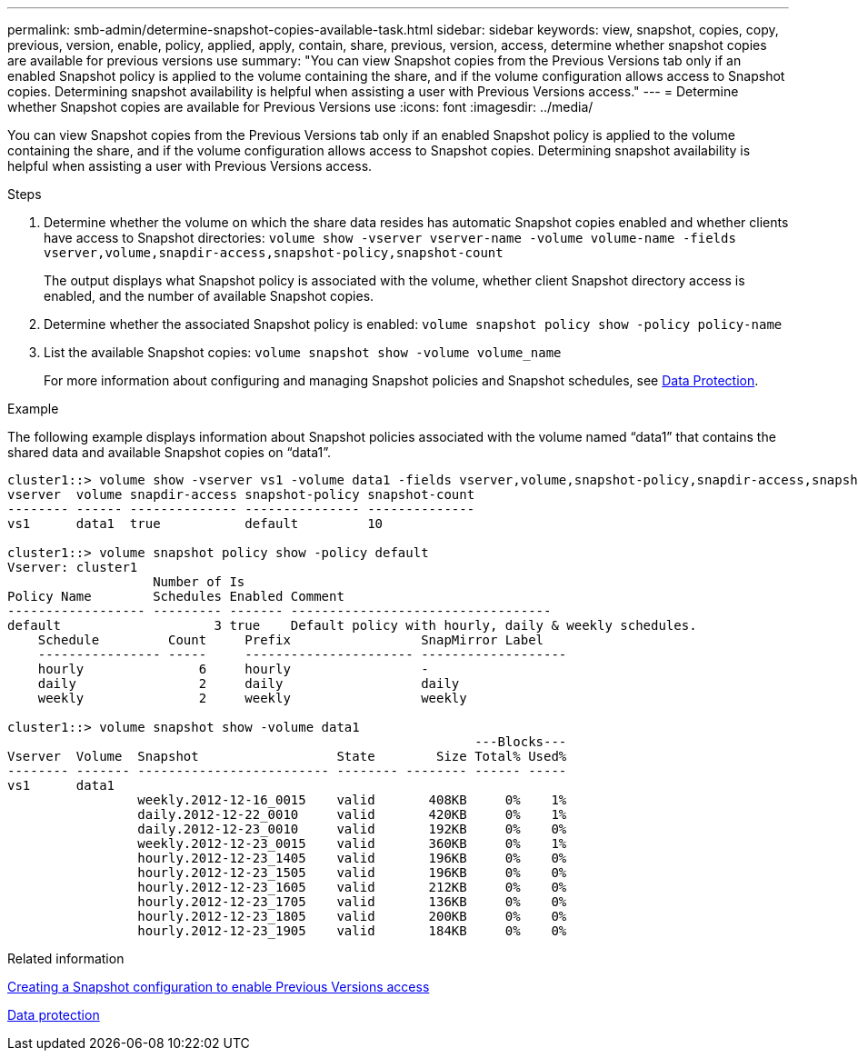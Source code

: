 ---
permalink: smb-admin/determine-snapshot-copies-available-task.html
sidebar: sidebar
keywords: view, snapshot, copies, copy, previous, version, enable, policy, applied, apply, contain, share, previous, version, access, determine whether snapshot copies are available for previous versions use
summary: "You can view Snapshot copies from the Previous Versions tab only if an enabled Snapshot policy is applied to the volume containing the share, and if the volume configuration allows access to Snapshot copies. Determining snapshot availability is helpful when assisting a user with Previous Versions access."
---
= Determine whether Snapshot copies are available for Previous Versions use
:icons: font
:imagesdir: ../media/

[.lead]
You can view Snapshot copies from the Previous Versions tab only if an enabled Snapshot policy is applied to the volume containing the share, and if the volume configuration allows access to Snapshot copies. Determining snapshot availability is helpful when assisting a user with Previous Versions access.

.Steps

. Determine whether the volume on which the share data resides has automatic Snapshot copies enabled and whether clients have access to Snapshot directories: `volume show -vserver vserver-name -volume volume-name -fields vserver,volume,snapdir-access,snapshot-policy,snapshot-count`
+
The output displays what Snapshot policy is associated with the volume, whether client Snapshot directory access is enabled, and the number of available Snapshot copies.

. Determine whether the associated Snapshot policy is enabled: `volume snapshot policy show -policy policy-name`
. List the available Snapshot copies: `volume snapshot show -volume volume_name`
+
For more information about configuring and managing Snapshot policies and Snapshot schedules, see link:../data-protection/index.html[Data Protection].

.Example

The following example displays information about Snapshot policies associated with the volume named "`data1`" that contains the shared data and available Snapshot copies on "`data1`".

----
cluster1::> volume show -vserver vs1 -volume data1 -fields vserver,volume,snapshot-policy,snapdir-access,snapshot-count
vserver  volume snapdir-access snapshot-policy snapshot-count
-------- ------ -------------- --------------- --------------
vs1      data1  true           default         10

cluster1::> volume snapshot policy show -policy default
Vserver: cluster1
                   Number of Is
Policy Name        Schedules Enabled Comment
------------------ --------- ------- ----------------------------------
default                    3 true    Default policy with hourly, daily & weekly schedules.
    Schedule         Count     Prefix                 SnapMirror Label
    ---------------- -----     ---------------------- -------------------
    hourly               6     hourly                 -
    daily                2     daily                  daily
    weekly               2     weekly                 weekly

cluster1::> volume snapshot show -volume data1
                                                             ---Blocks---
Vserver  Volume  Snapshot                  State        Size Total% Used%
-------- ------- ------------------------- -------- -------- ------ -----
vs1      data1
                 weekly.2012-12-16_0015    valid       408KB     0%    1%
                 daily.2012-12-22_0010     valid       420KB     0%    1%
                 daily.2012-12-23_0010     valid       192KB     0%    0%
                 weekly.2012-12-23_0015    valid       360KB     0%    1%
                 hourly.2012-12-23_1405    valid       196KB     0%    0%
                 hourly.2012-12-23_1505    valid       196KB     0%    0%
                 hourly.2012-12-23_1605    valid       212KB     0%    0%
                 hourly.2012-12-23_1705    valid       136KB     0%    0%
                 hourly.2012-12-23_1805    valid       200KB     0%    0%
                 hourly.2012-12-23_1905    valid       184KB     0%    0%
----

.Related information

xref:create-snapshot-config-previous-versions-access-task.adoc[Creating a Snapshot configuration to enable Previous Versions access]

link:../data-protection/index.html[Data protection]
